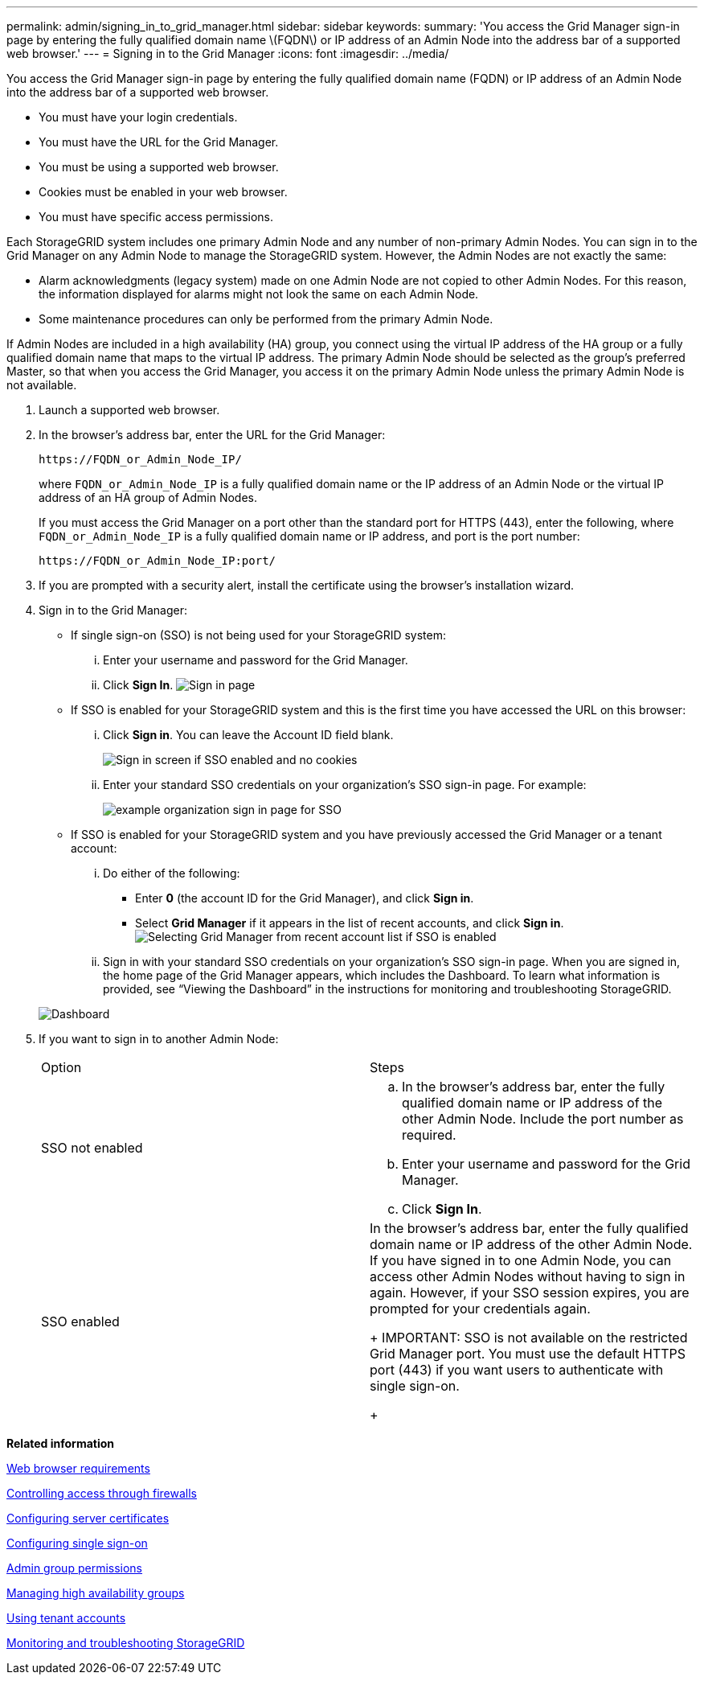 ---
permalink: admin/signing_in_to_grid_manager.html
sidebar: sidebar
keywords: 
summary: 'You access the Grid Manager sign-in page by entering the fully qualified domain name \(FQDN\) or IP address of an Admin Node into the address bar of a supported web browser.'
---
= Signing in to the Grid Manager
:icons: font
:imagesdir: ../media/

[.lead]
You access the Grid Manager sign-in page by entering the fully qualified domain name (FQDN) or IP address of an Admin Node into the address bar of a supported web browser.

* You must have your login credentials.
* You must have the URL for the Grid Manager.
* You must be using a supported web browser.
* Cookies must be enabled in your web browser.
* You must have specific access permissions.

Each StorageGRID system includes one primary Admin Node and any number of non-primary Admin Nodes. You can sign in to the Grid Manager on any Admin Node to manage the StorageGRID system. However, the Admin Nodes are not exactly the same:

* Alarm acknowledgments (legacy system) made on one Admin Node are not copied to other Admin Nodes. For this reason, the information displayed for alarms might not look the same on each Admin Node.
* Some maintenance procedures can only be performed from the primary Admin Node.

If Admin Nodes are included in a high availability (HA) group, you connect using the virtual IP address of the HA group or a fully qualified domain name that maps to the virtual IP address. The primary Admin Node should be selected as the group's preferred Master, so that when you access the Grid Manager, you access it on the primary Admin Node unless the primary Admin Node is not available.

. Launch a supported web browser.
. In the browser's address bar, enter the URL for the Grid Manager:
+
----
https://FQDN_or_Admin_Node_IP/
----
+
where `FQDN_or_Admin_Node_IP` is a fully qualified domain name or the IP address of an Admin Node or the virtual IP address of an HA group of Admin Nodes.
+
If you must access the Grid Manager on a port other than the standard port for HTTPS (443), enter the following, where `FQDN_or_Admin_Node_IP` is a fully qualified domain name or IP address, and port is the port number:
+
----
https://FQDN_or_Admin_Node_IP:port/
----

. If you are prompted with a security alert, install the certificate using the browser's installation wizard.
. Sign in to the Grid Manager:
 ** If single sign-on (SSO) is not being used for your StorageGRID system:
  ... Enter your username and password for the Grid Manager.
  ... Click *Sign In*.
image:../media/sign_in_grid_manager_no_sso.gif[Sign in page]
 ** If SSO is enabled for your StorageGRID system and this is the first time you have accessed the URL on this browser:
  ... Click *Sign in*. You can leave the Account ID field blank.
+
image::../media/sso_sign_in_first_time.gif[Sign in screen if SSO enabled and no cookies]

  ... Enter your standard SSO credentials on your organization's SSO sign-in page. For example:
+
image::../media/sso_organization_page.gif[example organization sign in page for SSO]
 ** If SSO is enabled for your StorageGRID system and you have previously accessed the Grid Manager or a tenant account:
  ... Do either of the following:
   **** Enter *0* (the account ID for the Grid Manager), and click *Sign in*.
   **** Select *Grid Manager* if it appears in the list of recent accounts, and click *Sign in*.
image:../media/sign_in_grid_manager_sso.gif[Selecting Grid Manager from recent account list if SSO is enabled]
  ... Sign in with your standard SSO credentials on your organization's SSO sign-in page.
When you are signed in, the home page of the Grid Manager appears, which includes the Dashboard. To learn what information is provided, see "`Viewing the Dashboard`" in the instructions for monitoring and troubleshooting StorageGRID.

+
image::../media/grid_manager_dashboard.png[Dashboard]
. If you want to sign in to another Admin Node:
+
|===
| Option| Steps
a|
SSO not enabled
a|

 .. In the browser's address bar, enter the fully qualified domain name or IP address of the other Admin Node. Include the port number as required.
 .. Enter your username and password for the Grid Manager.
 .. Click *Sign In*.

a|
SSO enabled
a|
In the browser's address bar, enter the fully qualified domain name or IP address of the other Admin Node.    If you have signed in to one Admin Node, you can access other Admin Nodes without having to sign in again. However, if your SSO session expires, you are prompted for your credentials again.
+
IMPORTANT: SSO is not available on the restricted Grid Manager port. You must use the default HTTPS port (443) if you want users to authenticate with single sign-on.
+
|===

*Related information*

xref:web_browser_requirements.adoc[Web browser requirements]

xref:controlling_access_through_firewalls.adoc[Controlling access through firewalls]

xref:configuring_server_certificates.adoc[Configuring server certificates]

xref:configuring_sso.adoc[Configuring single sign-on]

link:managing_admin_groups.md#[Admin group permissions]

xref:managing_high_availability_groups.adoc[Managing high availability groups]

http://docs.netapp.com/sgws-115/topic/com.netapp.doc.sg-tenant-admin/home.html[Using tenant accounts]

http://docs.netapp.com/sgws-115/topic/com.netapp.doc.sg-troubleshooting/home.html[Monitoring and troubleshooting StorageGRID]
